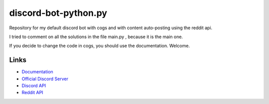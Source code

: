 discord-bot-python.py
==========
Repository for my default discord bot with cogs and with content auto-posting using the reddit api.

I tried to comment on all the solutions in the file main.py , because it is the main one.

If you decide to change the code in cogs, you should use the documentation. Welcome.


Links
------
- `Documentation <https://discordpy.readthedocs.io/en/latest/index.html>`_
- `Official Discord Server <https://discord.gg/r3sSKJJ>`_
- `Discord API <https://discord.gg/discord-api>`_
- `Reddit API <https://www.reddit.com/dev/api>`_